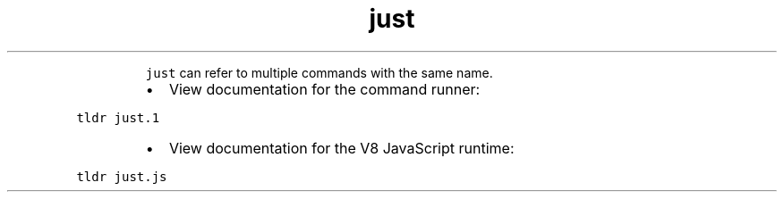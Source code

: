 .TH just
.PP
.RS
\fB\fCjust\fR can refer to multiple commands with the same name.
.RE
.RS
.IP \(bu 2
View documentation for the command runner:
.RE
.PP
\fB\fCtldr just.1\fR
.RS
.IP \(bu 2
View documentation for the V8 JavaScript runtime:
.RE
.PP
\fB\fCtldr just.js\fR
